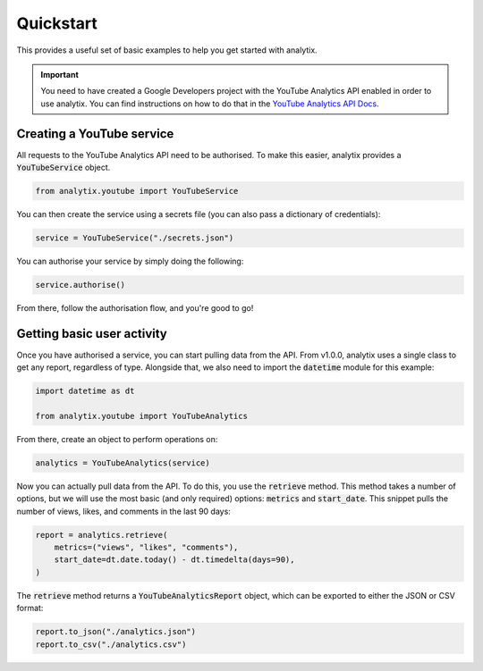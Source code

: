Quickstart
==========

This provides a useful set of basic examples to help you get started with analytix.

.. important::

    You need to have created a Google Developers project with the YouTube Analytics API enabled in order to use analytix. You can find instructions on how to do that in the `YouTube Analytics API Docs`_.

.. _YouTube Analytics API Docs: https://developers.google.com/youtube/reporting/v1/code_samples/python#set-up-authorization-credentials/

Creating a YouTube service
--------------------------

All requests to the YouTube Analytics API need to be authorised. To make this easier, analytix provides a :code:`YouTubeService` object.

.. code-block:: py

    from analytix.youtube import YouTubeService

You can then create the service using a secrets file (you can also pass a dictionary of credentials):

.. code-block:: py

    service = YouTubeService("./secrets.json")

You can authorise your service by simply doing the following:

.. code-block:: py

    service.authorise()

From there, follow the authorisation flow, and you're good to go!

Getting basic user activity
---------------------------

Once you have authorised a service, you can start pulling data from the API. From v1.0.0, analytix uses a single class to get any report, regardless of type. Alongside that, we also need to import the :code:`datetime` module for this example:

.. code-block:: py

    import datetime as dt

    from analytix.youtube import YouTubeAnalytics

From there, create an object to perform operations on:

.. code-block:: py

    analytics = YouTubeAnalytics(service)

Now you can actually pull data from the API. To do this, you use the :code:`retrieve` method. This method takes a number of options, but we will use the most basic (and only required) options: :code:`metrics` and :code:`start_date`. This snippet pulls the number of views, likes, and comments in the last 90 days:

.. code-block:: py

    report = analytics.retrieve(
        metrics=("views", "likes", "comments"),
        start_date=dt.date.today() - dt.timedelta(days=90),
    )

The :code:`retrieve` method returns a :code:`YouTubeAnalyticsReport` object, which can be exported to either the JSON or CSV format:

.. code-block:: py

    report.to_json("./analytics.json")
    report.to_csv("./analytics.csv")

.. And that's it! From here, you can :doc:`find more examples<./examples>`, or browse through the :doc:`API docs<../api>`.

